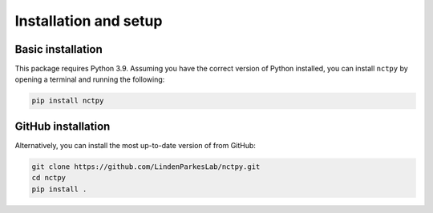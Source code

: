 .. _installation_setup:

----------------------
Installation and setup
----------------------

.. _basic_installation:

Basic installation
==================

This package requires Python 3.9. Assuming you have the correct version of Python installed, you can install
``nctpy`` by opening a terminal and running the following:

.. code-block:: bash

    pip install nctpy

GitHub installation
===================

Alternatively, you can install the most up-to-date version of from GitHub:

.. code-block:: bash

   git clone https://github.com/LindenParkesLab/nctpy.git
   cd nctpy
   pip install .
